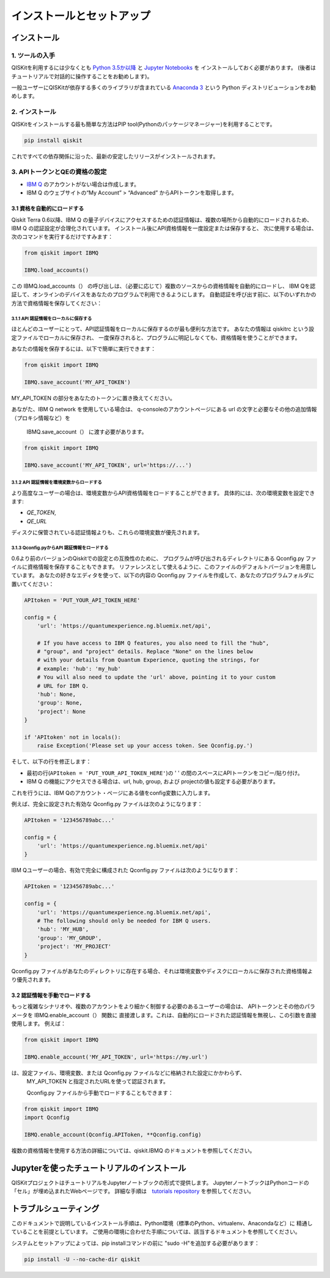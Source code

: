 ==========================
インストールとセットアップ
==========================

インストール
============

1. ツールの入手
---------------

QISKitを利用するには少なくとも `Python 3.5か以降 <https://www.python.org/downloads/>`__ と
`Jupyter Notebooks <https://jupyter.readthedocs.io/en/latest/install.html>`__ を
インストールしておく必要があります。
(後者はチュートリアルで対話的に操作することをお勧めします)。

一般ユーザーにQISKitが依存する多くのライブラリが含まれている
`Anaconda 3 <https://www.continuum.io/downloads>`__ という
Python ディストリビューションをお勧めします。

2. インストール
-------------------

QISKitをインストールする最も簡単な方法はPIP tool(Pythonのパッケージマネージャー)を利用することです。

.. code:: sh

    pip install qiskit

これですべての依存関係に沿った、最新の安定したリリースがインストールされます。

3. APIトークンとQEの資格の設定
----------------------------

-  `IBM Q <https://quantumexperience.ng.bluemix.net>`__
   のアカウントがない場合は作成します。
-  IBM Q のウェブサイトの“My Account” > “Advanced”
   からAPIトークンを取得します。
 
3.1 資格を自動的にロードする
^^^^^^^^^^^^^^^^^^^^^^^^^^^^^^^^^^^^^

Qiskit Terra 0.6以降、IBM Q の量子デバイスにアクセスするための認証情報は、複数の場所から自動的にロードされるため、
IBM Q の認証設定が合理化されています。 インストール後にAPI資格情報を一度設定または保存すると、
次に使用する場合は、次のコマンドを実行するだけですみます：

.. code:: python

    from qiskit import IBMQ

    IBMQ.load_accounts()

この IBMQ.load_accounts（） の呼び出しは、（必要に応じて）複数のソースからの資格情報を自動的にロードし、
IBM Qを認証して、オンラインのデバイスをあなたのプログラムで利用できるようにします。 
自動認証を呼び出す前に、以下のいずれかの方法で資格情報を保存してください：

3.1.1 API 認証情報をローカルに保存する
"""""""""""""""""""""""""""""""""""

ほとんどのユーザーにとって、API認証情報をローカルに保存するのが最も便利な方法です。
あなたの情報は qiskitrc という設定ファイルでローカルに保存され、
一度保存されると、プログラムに明記しなくても、資格情報を使うことができます。

あなたの情報を保存するには、以下で簡単に実行できます：

.. code:: python

    from qiskit import IBMQ

    IBMQ.save_account('MY_API_TOKEN')

MY_API_TOKEN の部分をあなたのトークンに置き換えてください。

あながた、IBM Q network を使用している場合は、
q-consoleのアカウントページにある url の文字と必要なその他の追加情報（プロキシ情報など）を
 IBMQ.save_account（） に渡す必要があります。

.. code:: python

    from qiskit import IBMQ

    IBMQ.save_account('MY_API_TOKEN', url='https://...')

3.1.2 API 認証情報を環境変数からロードする
"""""""""""""""""""""""""""""""""""""""""""""""""""""

より高度なユーザーの場合は、環境変数からAPI資格情報をロードすることができます。 
具体的には、次の環境変数を設定できます:

* `QE_TOKEN`,
* `QE_URL`

ディスクに保管されている認証情報よりも、これらの環境変数が優先されます。


3.1.3 Qconfig.pyからAPI 認証情報をロードする
""""""""""""""""""""""""""""""""""""""""""

0.6より前のバージョンのQiskitでの設定との互換性のために、
プログラムが呼び出されるディレクトリにある Qconfig.py ファイルに資格情報を保存することもできます。 
リファレンスとして使えるように、このファイルのデフォルトバージョンを用意しています。
あなたの好きなエディタを使って、以下の内容の  Qconfig.py ファイルを作成して、あなたのプログラムフォルダに置いてください：


.. code:: python

    APItoken = 'PUT_YOUR_API_TOKEN_HERE'

    config = {
        'url': 'https://quantumexperience.ng.bluemix.net/api',

        # If you have access to IBM Q features, you also need to fill the "hub",
        # "group", and "project" details. Replace "None" on the lines below
        # with your details from Quantum Experience, quoting the strings, for
        # example: 'hub': 'my_hub'
        # You will also need to update the 'url' above, pointing it to your custom
        # URL for IBM Q.
        'hub': None,
        'group': None,
        'project': None
    }

    if 'APItoken' not in locals():
        raise Exception('Please set up your access token. See Qconfig.py.')

そして、以下の行を修正します：

* 最初の行(``APItoken = 'PUT_YOUR_API_TOKEN_HERE'``)の ' ' の間のスペースにAPIトークンをコピー/貼り付け。

* IBM Q の機能にアクセスできる場合は、url, hub, group, および projectの値も設定する必要があります。 
これを行うには、IBM Qのアカウント・ページにある値をconfig変数に入力します。

例えば、完全に設定された有効な Qconfig.py ファイルは次のようになります：

.. code:: python

    APItoken = '123456789abc...'

    config = {
        'url': 'https://quantumexperience.ng.bluemix.net/api'
    }

IBM Qユーザーの場合、有効で完全に構成された Qconfig.py ファイルは次のようになります：

.. code:: python

    APItoken = '123456789abc...'

    config = {
        'url': 'https://quantumexperience.ng.bluemix.net/api',
        # The following should only be needed for IBM Q users.
        'hub': 'MY_HUB',
        'group': 'MY_GROUP',
        'project': 'MY_PROJECT'
    }

Qconfig.py ファイルがあなたのディレクトリに存在する場合、それは環境変数やディスクにローカルに保存された資格情報より優先されます。

3.2 認証情報を手動でロードする
^^^^^^^^^^^^^^^^^^^^^^^^^^^^^^^^

もっと複雑なシナリオや、複数のアカウントをより細かく制御する必要のあるユーザーの場合は、
APIトークンとその他のパラメータを  IBMQ.enable_account（） 関数に
直接渡します。これは、自動的にロードされた認証情報を無視し、この引数を直接使用します。
例えば：

.. code:: python

    from qiskit import IBMQ

    IBMQ.enable_account('MY_API_TOKEN', url='https://my.url')

は、設定ファイル、環境変数、または  Qconfig.py ファイルなどに格納された設定にかかわらず、
 MY_API_TOKEN と指定されたURLを使って認証されます。

 Qconfig.py ファイルから手動でロードすることもできます：

.. code:: python

    from qiskit import IBMQ
    import Qconfig

    IBMQ.enable_account(Qconfig.APIToken, **Qconfig.config)


複数の資格情報を使用する方法の詳細については、qiskit.IBMQ のドキュメントを参照してください。


Jupyterを使ったチュートリアルのインストール
===============================

QISKitプロジェクトはチュートリアルをJupyterノートブックの形式で提供します。
JupyterノートブックはPythonコードの「セル」が埋め込まれたWebページです。 
詳細な手順は　`tutorials repository`_ を参照してください。


トラブルシューティング
===============

このドキュメントで説明しているインストール手順は、Python環境（標準のPython、virtualenv、Anacondaなど）に
精通していることを前提としています。 ご使用の環境に合わせた手順については、該当するドキュメントを参照してください。

システムとセットアップによっては、pip installコマンドの前に "sudo -H"を追加する必要があります：

.. code:: sh

    pip install -U --no-cache-dir qiskit



.. _tutorials: https://github.com/Qiskit/qiskit-tutorial
.. _tutorials repository: https://github.com/Qiskit/qiskit-tutorial
.. _documentation for contributors: https://github.com/Qiskit/qiskit-terra/blob/master/.github/CONTRIBUTING.rst
.. _Qconfig.py.default: https://github.com/Qiskit/qiskit-terra/blob/stable/Qconfig.py.default   




